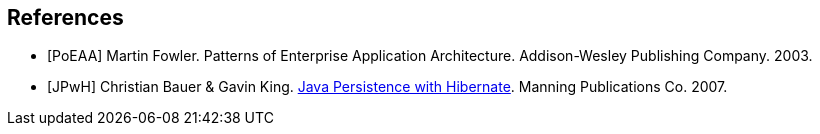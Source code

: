 == References

[bibliography]
- [[[PoEAA]]] Martin Fowler. Patterns of Enterprise Application Architecture.
  Addison-Wesley Publishing Company. 2003.
- [[[JPwH]]] Christian Bauer & Gavin King. http://www.manning.com/bauer2[Java Persistence with Hibernate]. Manning Publications Co. 2007.
